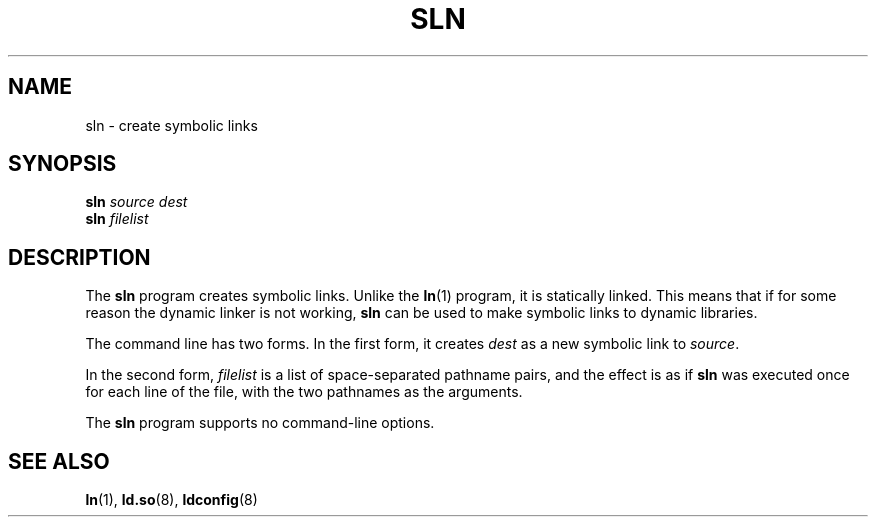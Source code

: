 .\" Copyright (c) 2013 by Michael Kerrisk <mtk.manpages@gmail.com>
.\"
.\" SPDX-License-Identifier: Linux-man-pages-copyleft
.\"
.TH SLN 8 2021-03-22 "GNU" "Linux Programmer's Manual"
.SH NAME
sln \- create symbolic links
.SH SYNOPSIS
.nf
.BI sln " source dest"
.BI sln " filelist"
.fi
.SH DESCRIPTION
The
.B sln
program creates symbolic links.
Unlike the
.BR ln (1)
program, it is statically linked.
This means that if for some reason the dynamic linker is not working,
.B sln
can be used to make symbolic links to dynamic libraries.
.PP
The command line has two forms.
In the first form, it creates
.I dest
as a new symbolic link to
.IR source .
.PP
In the second form,
.I filelist
is a list of space-separated pathname pairs,
and the effect is as if
.B sln
was executed once for each line of the file,
with the two pathnames as the arguments.
.PP
The
.B sln
program supports no command-line options.
.SH SEE ALSO
.BR ln (1),
.BR ld.so (8),
.BR ldconfig (8)
